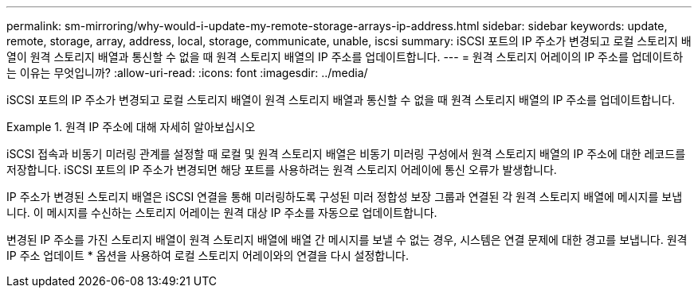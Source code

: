 ---
permalink: sm-mirroring/why-would-i-update-my-remote-storage-arrays-ip-address.html 
sidebar: sidebar 
keywords: update, remote, storage, array, address, local, storage, communicate, unable, iscsi 
summary: iSCSI 포트의 IP 주소가 변경되고 로컬 스토리지 배열이 원격 스토리지 배열과 통신할 수 없을 때 원격 스토리지 배열의 IP 주소를 업데이트합니다. 
---
= 원격 스토리지 어레이의 IP 주소를 업데이트하는 이유는 무엇입니까?
:allow-uri-read: 
:icons: font
:imagesdir: ../media/


[role="lead"]
iSCSI 포트의 IP 주소가 변경되고 로컬 스토리지 배열이 원격 스토리지 배열과 통신할 수 없을 때 원격 스토리지 배열의 IP 주소를 업데이트합니다.

.원격 IP 주소에 대해 자세히 알아보십시오
====
iSCSI 접속과 비동기 미러링 관계를 설정할 때 로컬 및 원격 스토리지 배열은 비동기 미러링 구성에서 원격 스토리지 배열의 IP 주소에 대한 레코드를 저장합니다. iSCSI 포트의 IP 주소가 변경되면 해당 포트를 사용하려는 원격 스토리지 어레이에 통신 오류가 발생합니다.

IP 주소가 변경된 스토리지 배열은 iSCSI 연결을 통해 미러링하도록 구성된 미러 정합성 보장 그룹과 연결된 각 원격 스토리지 배열에 메시지를 보냅니다. 이 메시지를 수신하는 스토리지 어레이는 원격 대상 IP 주소를 자동으로 업데이트합니다.

변경된 IP 주소를 가진 스토리지 배열이 원격 스토리지 배열에 배열 간 메시지를 보낼 수 없는 경우, 시스템은 연결 문제에 대한 경고를 보냅니다. 원격 IP 주소 업데이트 * 옵션을 사용하여 로컬 스토리지 어레이와의 연결을 다시 설정합니다.

====